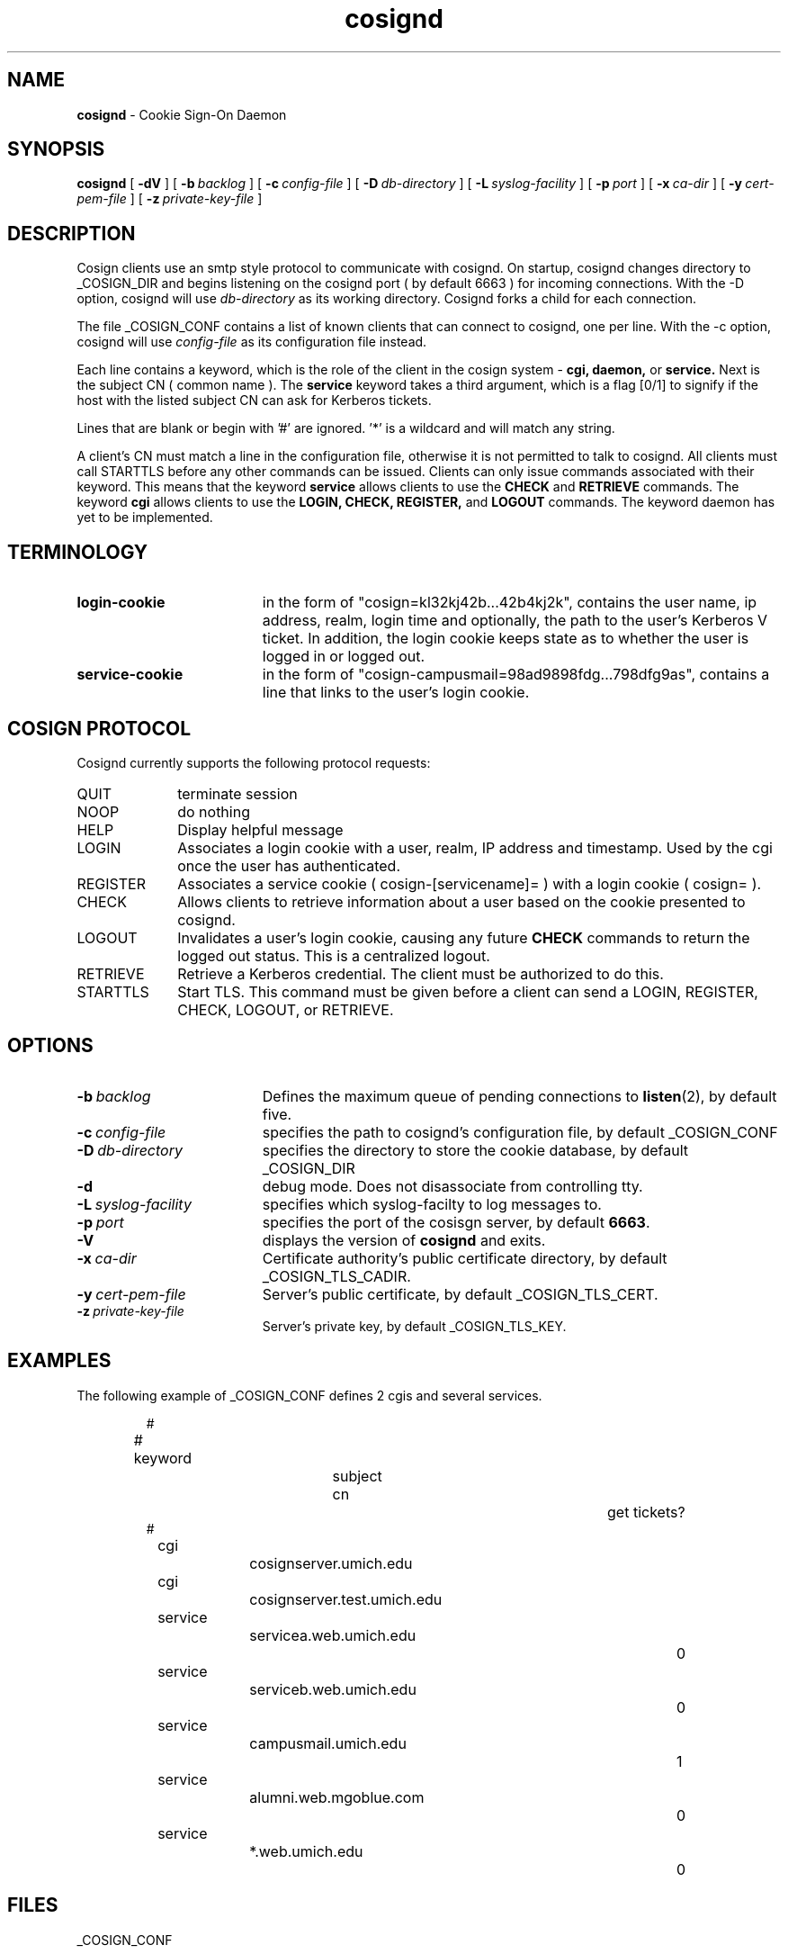 .TH cosignd "8" "February 2003" "umweb" "System Manager's Manual"
.SH NAME
.B cosignd
\- Cookie Sign-On Daemon
.SH SYNOPSIS
.B cosignd
[
.B \-dV
] [
.BI \-b\  backlog
] [
.BI \-c\  config-file
] [
.BI \-D\  db-directory
] [
.BI \-L\  syslog-facility
] [
.BI \-p\  port
] [
.BI \-x\  ca-dir
] [
.BI \-y\  cert-pem-file
] [ 
.BI \-z\  private-key-file
]
.sp
.SH DESCRIPTION
Cosign clients use an smtp style protocol to communicate with cosignd.
On startup, cosignd changes directory to _COSIGN_DIR
and begins listening on the cosignd port ( by default 6663 ) for
incoming connections.
With the
-D option, cosignd will use
.I db-directory
as its working directory.
Cosignd forks a child for each connection.
.sp
The file _COSIGN_CONF contains a list of known clients that
can connect to cosignd, one per line.
With the
-c option, cosignd will use
.I config-file
as its configuration file instead.

Each line contains a keyword, which is the role of the client in the cosign system - 
.B cgi,
.B daemon,
or
.B service.
Next is the subject CN ( common name ). The 
.B service
keyword takes a third argument, which is a flag [0/1] to signify if the host with the listed subject CN can ask for Kerberos tickets. 

Lines that are blank or begin with '#' are ignored.  '*' is a wildcard and
will match any string.
.sp
A client's CN  must match a line in the configuration file, otherwise it is not permitted to talk to cosignd. All clients must call STARTTLS before any other commands can be issued. Clients can only issue commands associated with their keyword. This means that the keyword
.B service
allows clients to use the
.B CHECK
and
.B RETRIEVE
commands. The keyword
.B cgi
allows clients to use the
.B LOGIN,
.B CHECK,
.B REGISTER,
and
.B LOGOUT
commands. The keyword daemon has yet to be implemented.
.sp
.SH TERMINOLOGY
.TP 19
.B login-cookie
in the form of "cosign=kl32kj42b...42b4kj2k", contains the user name, ip address, realm, login time and optionally, the path to the user's Kerberos V ticket. In addition, the login cookie keeps state as to whether the user is logged in or logged out.
.TP 19
.B service-cookie
in the form of "cosign-campusmail=98ad9898fdg...798dfg9as", contains a line that links to the user's login cookie.
.sp
.SH COSIGN PROTOCOL
Cosignd currently supports the following protocol requests:
.sp
.TP 10
QUIT
terminate session
.TP 10
NOOP
do nothing
.TP 10
HELP
Display helpful message
.TP 10
LOGIN
Associates a login cookie with a user, realm, IP address and timestamp. Used by the cgi once the user has authenticated.
.TP 10
REGISTER
Associates a service cookie ( cosign-[servicename]= ) with a login cookie ( cosign= ). 
.TP 10
CHECK
Allows clients to retrieve information about a user based on the cookie presented to cosignd.
.TP 10
LOGOUT
Invalidates a user's login cookie, causing any future 
.B CHECK
commands to return the logged out status. This is a centralized logout.
.TP 10
RETRIEVE
Retrieve a Kerberos credential. The client must be authorized to do this.
.TP 10
STARTTLS
Start TLS. This command must be given before a client can send a LOGIN, REGISTER, CHECK, LOGOUT, or RETRIEVE.
.sp
.SH OPTIONS
.TP 19
.BI \-b\  backlog
Defines the maximum queue of pending connections to
.BR listen (2),
by default five.
.TP 19
.BI \-c\  config-file
specifies the path to cosignd's configuration file, by default _COSIGN_CONF
.TP 19
.BI \-D\  db-directory
specifies the  directory to store the cookie database, by default _COSIGN_DIR
.TP 19
.B \-d
debug mode. Does not disassociate from controlling tty.
.TP 19
.BI \-L\  syslog-facility
specifies which syslog-facilty to log messages to.
.TP 19
.BI \-p\  port 
specifies the port of the cosisgn server, by default
.BR 6663 .
.TP 19
.B \-V
displays the version of 
.B  cosignd
and exits.
.TP 19
.BI \-x\  ca-dir
Certificate authority's public certificate directory, by default _COSIGN_TLS_CADIR.
.TP 19
.BI \-y\  cert-pem-file
Server's public certificate, by default _COSIGN_TLS_CERT.
.TP 19
.BI \-z\  private-key-file
Server's private key, by default _COSIGN_TLS_KEY.
.sp
.SH EXAMPLES
The following example of _COSIGN_CONF defines 2 cgis and several services.
.sp
.RS
.nf
#
# keyword 		subject cn			get tickets?
#
cgi				cosignserver.umich.edu
cgi				cosignserver.test.umich.edu
service			servicea.web.umich.edu		0
service			serviceb.web.umich.edu		0
service			campusmail.umich.edu		1
service			alumni.web.mgoblue.com		0
service			*.web.umich.edu			0
.fi
.RE
.LP
.sp
.SH FILES
_COSIGN_CONF
.sp
.SH SEE ALSO
.sp
http://weblogin.org
